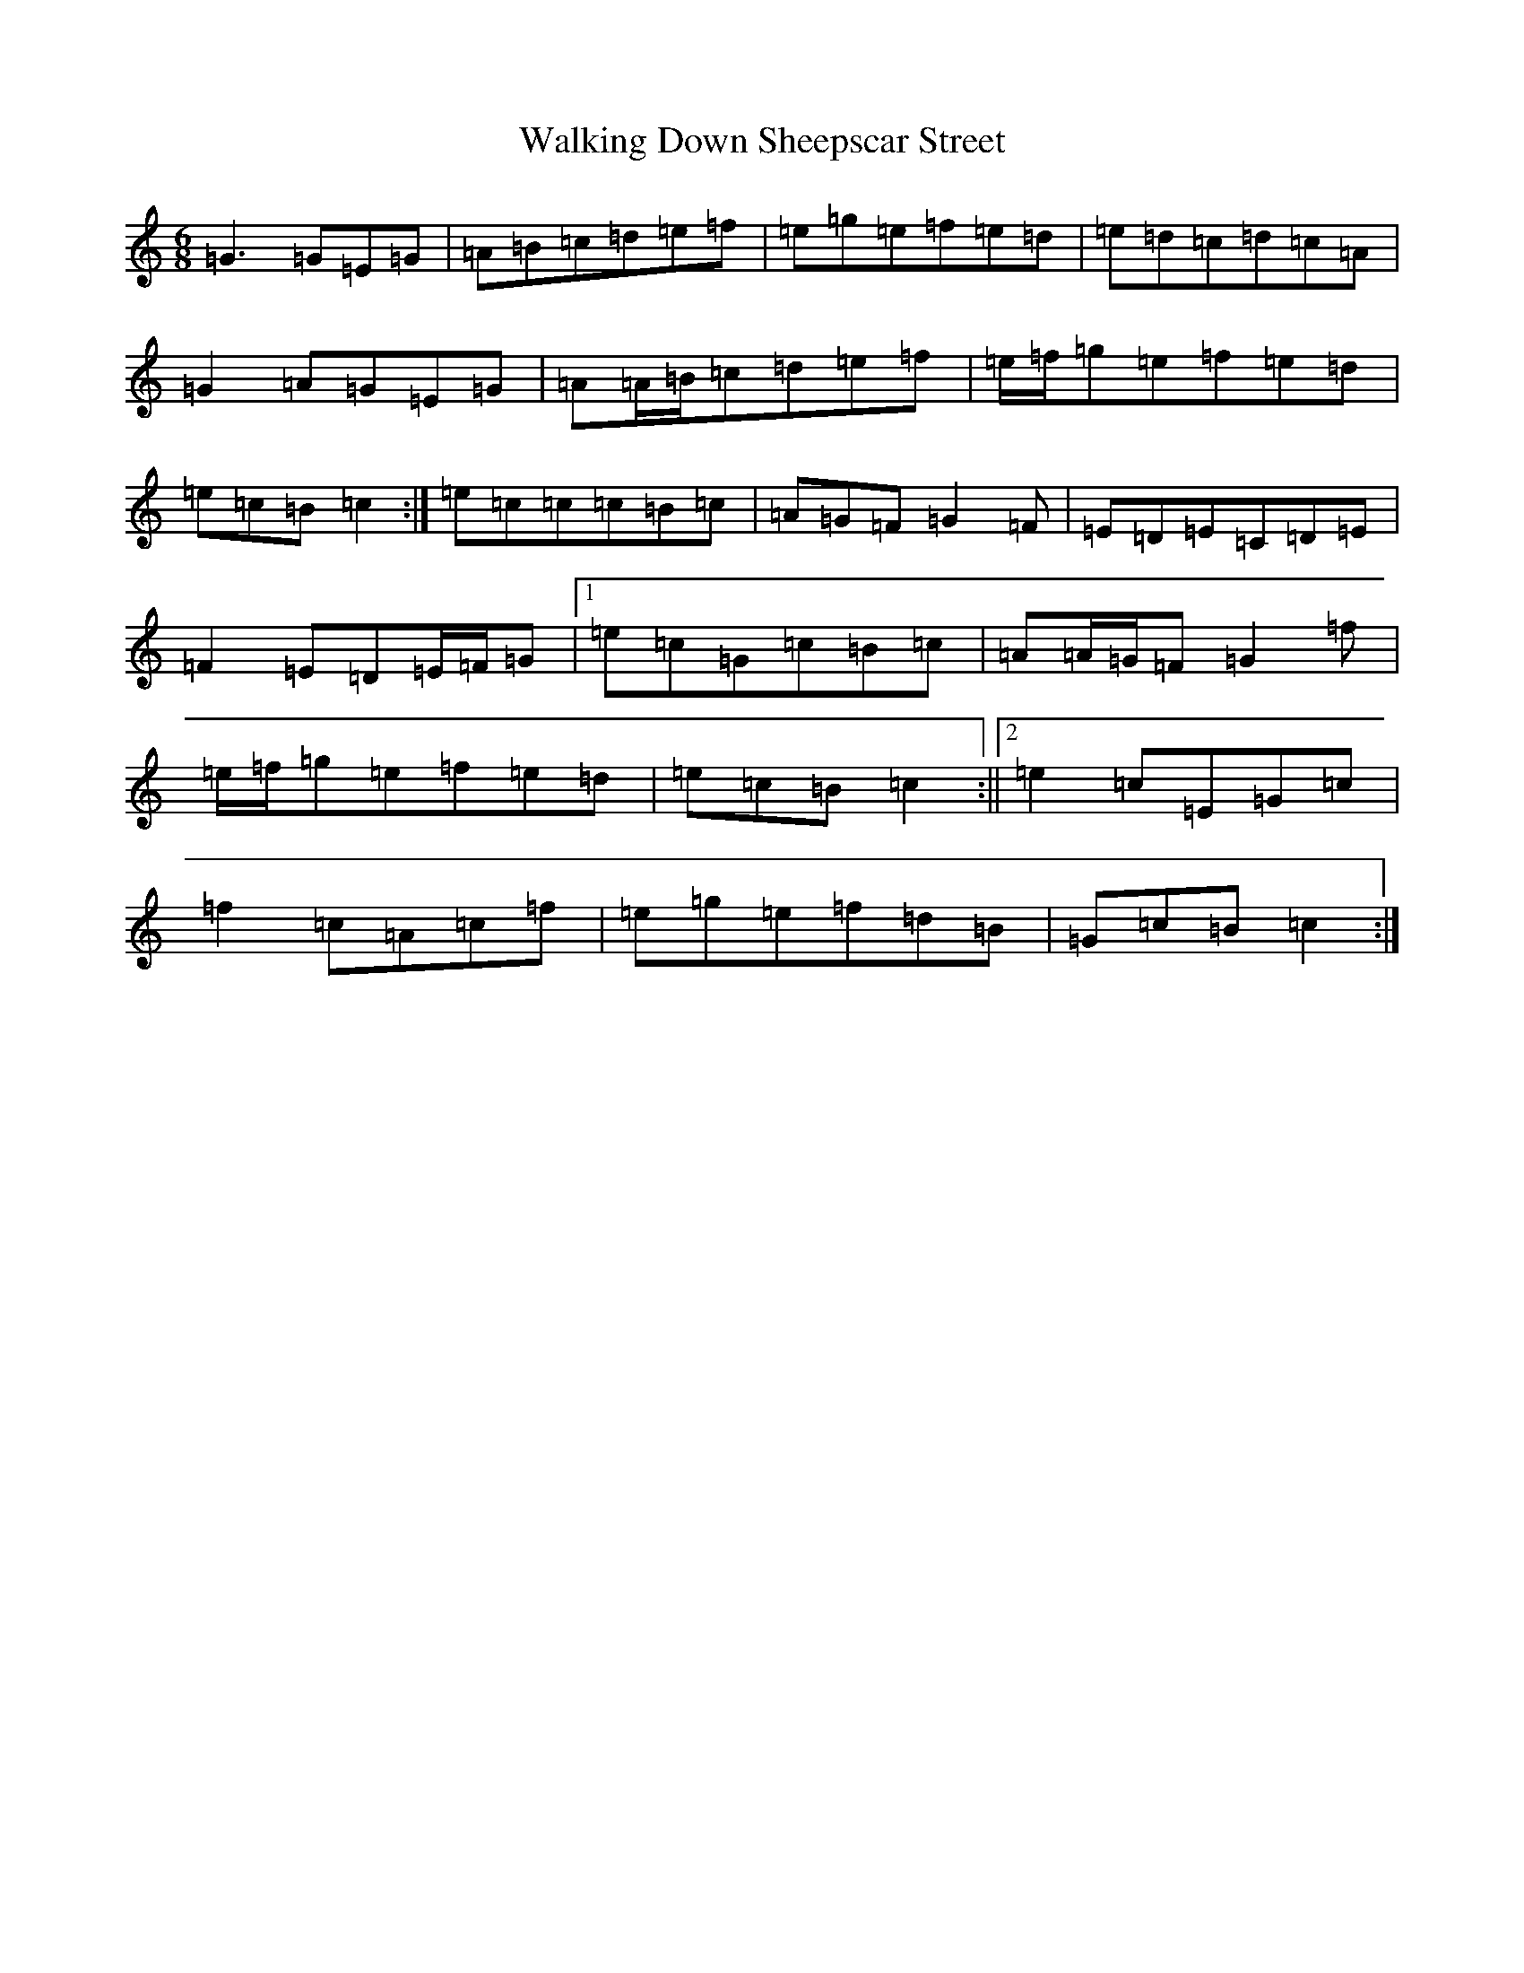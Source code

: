 X: 22019
T: Walking Down Sheepscar Street
S: https://thesession.org/tunes/4943#setting4943
Z: D Major
R: jig
M:6/8
L:1/8
K: C Major
=G3=G=E=G|=A=B=c=d=e=f|=e=g=e=f=e=d|=e=d=c=d=c=A|=G2=A=G=E=G|=A=A/2=B/2=c=d=e=f|=e/2=f/2=g=e=f=e=d|=e=c=B=c2:|=e=c=c=c=B=c|=A=G=F=G2=F|=E=D=E=C=D=E|=F2=E=D=E/2=F/2=G|1=e=c=G=c=B=c|=A=A/2=G/2=F=G2=f|=e/2=f/2=g=e=f=e=d|=e=c=B=c2:||2=e2=c=E=G=c|=f2=c=A=c=f|=e=g=e=f=d=B|=G=c=B=c2:|